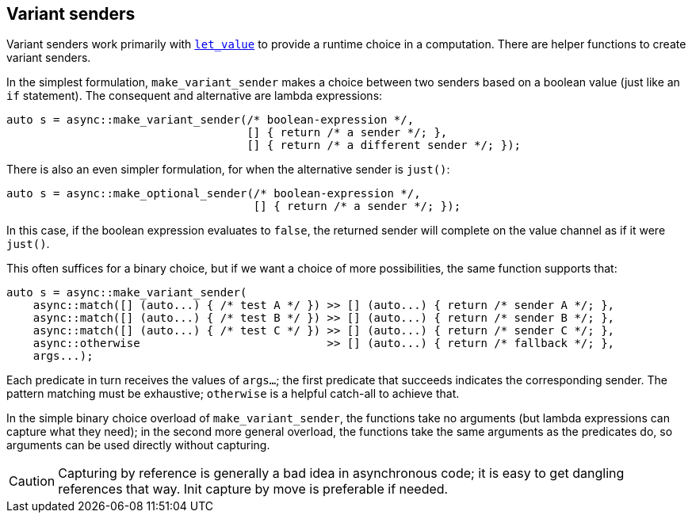 
== Variant senders

Variant senders work primarily with
xref:sender_adaptors.adoc#_let_value[`let_value`] to provide a runtime choice in
a computation. There are helper functions to create variant senders.

In the simplest formulation, `make_variant_sender` makes a choice between two
senders based on a boolean value (just like an `if` statement). The consequent
and alternative are lambda expressions:

[source,cpp]
----
auto s = async::make_variant_sender(/* boolean-expression */,
                                    [] { return /* a sender */; },
                                    [] { return /* a different sender */; });
----

There is also an even simpler formulation, for when the alternative sender is `just()`:

[source,cpp]
----
auto s = async::make_optional_sender(/* boolean-expression */,
                                     [] { return /* a sender */; });
----

In this case, if the boolean expression evaluates to `false`, the returned
sender will complete on the value channel as if it were `just()`.

This often suffices for a binary choice, but if we want a choice of more
possibilities, the same function supports that:

[source,cpp]
----
auto s = async::make_variant_sender(
    async::match([] (auto...) { /* test A */ }) >> [] (auto...) { return /* sender A */; },
    async::match([] (auto...) { /* test B */ }) >> [] (auto...) { return /* sender B */; },
    async::match([] (auto...) { /* test C */ }) >> [] (auto...) { return /* sender C */; },
    async::otherwise                            >> [] (auto...) { return /* fallback */; },
    args...);
----

Each predicate in turn receives the values of `args...`; the first
predicate that succeeds indicates the corresponding sender. The pattern matching
must be exhaustive; `otherwise` is a helpful catch-all to achieve that.

In the simple binary choice overload of `make_variant_sender`, the functions
take no arguments (but lambda expressions can capture what they need); in the
second more general overload, the functions take the same arguments as the
predicates do, so arguments can be used directly without capturing.

CAUTION: Capturing by reference is generally a bad idea in asynchronous code; it
is easy to get dangling references that way. Init capture by move is preferable
if needed.
